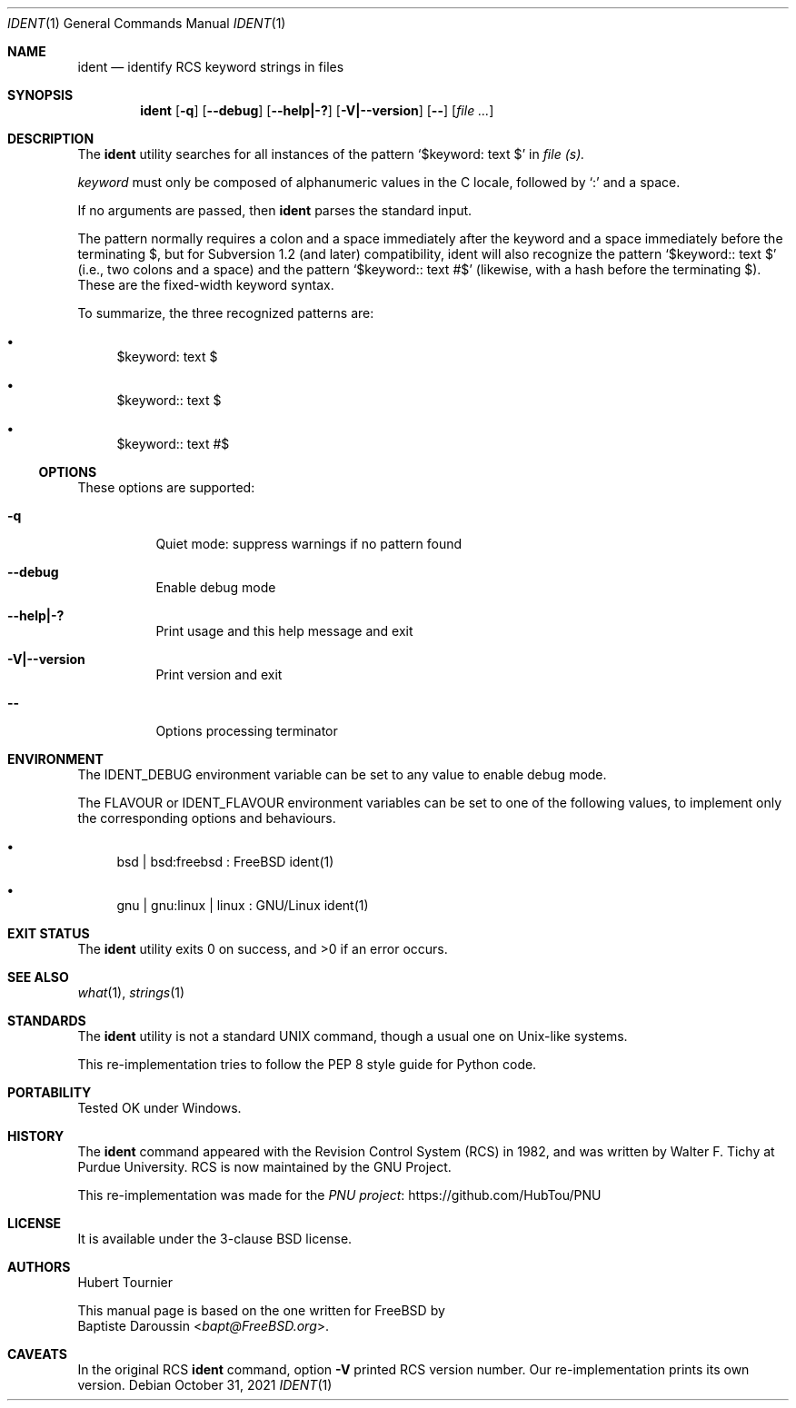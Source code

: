 .\" Copyright (c) 2015 Baptiste Daroussin <bapt@FreeBSD.org>
.\" All rights reserved.
.\"
.\" Redistribution and use in source and binary forms, with or without
.\" modification, are permitted provided that the following conditions
.\" are met:
.\" 1. Redistributions of source code must retain the above copyright
.\"    notice, this list of conditions and the following disclaimer.
.\" 2. Redistributions in binary form must reproduce the above copyright
.\"    notice, this list of conditions and the following disclaimer in the
.\"    documentation and/or other materials provided with the distribution.
.\"
.\" THIS SOFTWARE IS PROVIDED BY THE AUTHOR AND CONTRIBUTORS ``AS IS'' AND
.\" ANY EXPRESS OR IMPLIED WARRANTIES, INCLUDING, BUT NOT LIMITED TO, THE
.\" IMPLIED WARRANTIES OF MERCHANTABILITY AND FITNESS FOR A PARTICULAR PURPOSE
.\" ARE DISCLAIMED.  IN NO EVENT SHALL THE AUTHOR OR CONTRIBUTORS BE LIABLE
.\" FOR ANY DIRECT, INDIRECT, INCIDENTAL, SPECIAL, EXEMPLARY, OR CONSEQUENTIAL
.\" DAMAGES (INCLUDING, BUT NOT LIMITED TO, PROCUREMENT OF SUBSTITUTE GOODS
.\" OR SERVICES; LOSS OF USE, DATA, OR PROFITS; OR BUSINESS INTERRUPTION)
.\" HOWEVER CAUSED AND ON ANY THEORY OF LIABILITY, WHETHER IN CONTRACT, STRICT
.\" LIABILITY, OR TORT (INCLUDING NEGLIGENCE OR OTHERWISE) ARISING IN ANY WAY
.\" OUT OF THE USE OF THIS SOFTWARE, EVEN IF ADVISED OF THE POSSIBILITY OF
.\" SUCH DAMAGE.
.\"
.\" $FreeBSD$
.\"
.Dd October 31, 2021
.Dt IDENT 1
.Os
.Sh NAME
.Nm ident
.Nd "identify RCS keyword strings in files"
.Sh SYNOPSIS
.Nm
.Op Fl q
.Op Fl -debug
.Op Fl -help|-?
.Op Fl V|--version
.Op Fl -
.Op Ar
.Sh DESCRIPTION
The
.Nm
utility searches for all instances of the pattern
.Sq $keyword: text $
in
.Ar file (s).
.Pp
.Em keyword
must only be composed of alphanumeric values in the C locale, followed by
.Sq \&:
and a space.
.Pp
If no arguments are passed, then
.Nm
parses the standard input.
.Pp
The pattern normally requires a colon and a space immediately after the keyword and a space immediately before the terminating $,
but for Subversion 1.2 (and later) compatibility,
ident will also recognize the pattern
.Sq $keyword:: text $
(i.e., two colons and a space) and the pattern
.Sq $keyword:: text #$
(likewise, with a hash before the terminating $).
These are the fixed-width keyword syntax.
.Pp
To summarize, the three recognized patterns are:
.Bl -bullet
.It
$keyword: text $ 
.It
$keyword:: text $ 
.It
$keyword:: text #$
.El
.Ss OPTIONS
These options are supported:
.Bl -tag -width indent
.It Fl q
Quiet mode: suppress warnings if no pattern found
.It Fl -debug
Enable debug mode
.Pp
.It Fl -help|-?
Print usage and this help message and exit
.Pp
.It Fl V|--version
Print version and exit
.Pp
.It Fl -
Options processing terminator
.El
.Sh ENVIRONMENT
The
.Ev IDENT_DEBUG
environment variable can be set to any value to enable debug mode.
.Pp
The
.Ev FLAVOUR
or
.Ev IDENT_FLAVOUR
environment variables can be set to one of the following values,
to implement only the corresponding options and behaviours.
.Bl -bullet
.It
bsd | bsd:freebsd : FreeBSD ident(1)
.It
gnu | gnu:linux | linux : GNU/Linux ident(1)
.El
.Sh EXIT STATUS
.Ex -std ident
.Sh SEE ALSO
.Xr what 1 ,
.Xr strings 1
.Sh STANDARDS
The
.Nm
utility is not a standard UNIX command, though a usual one on Unix-like systems.
.Pp
This re-implementation tries to follow the PEP 8 style guide for Python code.
.Sh PORTABILITY
Tested OK under Windows.
.Sh HISTORY
The
.Nm
command appeared with the Revision Control System (RCS) in 1982,
and was written by
.An Walter F. Tichy
at Purdue University.
RCS is now maintained by the GNU Project.
.Pp
This re-implementation was made for the
.Lk https://github.com/HubTou/PNU PNU project
.Sh LICENSE
It is available under the 3-clause BSD license.
.Sh AUTHORS
.An Hubert Tournier
.Pp
This manual page is based on the one written for
.Fx
by
.An Baptiste Daroussin Aq Mt bapt@FreeBSD.org .
.Sh CAVEATS
In the original RCS
.Nm
command, option
.Fl V
printed RCS version number.
Our re-implementation prints its own version.
